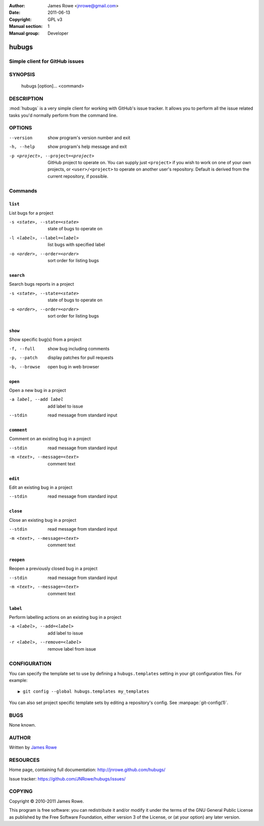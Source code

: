 :Author: James Rowe <jnrowe@gmail.com>
:Date: 2011-06-13
:Copyright: GPL v3
:Manual section: 1
:Manual group: Developer

hubugs
======

Simple client for GitHub issues
-------------------------------

SYNOPSIS
--------

    hubugs [option]... <command>

DESCRIPTION
-----------

:mod:`hubugs` is a very simple client for working with GitHub's issue tracker.
It allows you to perform all the issue related tasks you'd normally perform from
the command line.

OPTIONS
-------

--version
    show program's version number and exit

-h, --help
    show program's help message and exit

-p <project>, --project=<project>
    GitHub project to operate on.  You can supply just ``<project>`` if you wish
    to work on one of your own projects, or ``<user>/<project>`` to operate on
    another user's repository.  Default is derived from the current repository,
    if possible.

Commands
--------

``list``
''''''''

List bugs for a project

-s <state>, --state=<state>
   state of bugs to operate on

-l <label>, --label=<label>
   list bugs with specified label

-o <order>, --order=<order>
   sort order for listing bugs

``search``
''''''''''

Search bugs reports in a project

-s <state>, --state=<state>
   state of bugs to operate on

-o <order>, --order=<order>
   sort order for listing bugs

``show``
''''''''

Show specific bug(s) from a project

-f, --full
   show bug including comments

-p, --patch
   display patches for pull requests

-b, --browse
   open bug in web browser

``open``
''''''''

Open a new bug in a project

-a label, --add label
   add label to issue

--stdin
   read message from standard input

``comment``
'''''''''''

Comment on an existing bug in a project

--stdin
   read message from standard input

-m <text>, --message=<text>
   comment text

``edit``
''''''''

Edit an existing bug in a project

--stdin
   read message from standard input

``close``
'''''''''

Close an existing bug in a project

--stdin
   read message from standard input

-m <text>, --message=<text>
   comment text

``reopen``
''''''''''

Reopen a previously closed bug in a project

--stdin
   read message from standard input

-m <text>, --message=<text>
   comment text


``label``
'''''''''

Perform labelling actions on an existing bug in a project

-a <label>, --add=<label>
   add label to issue

-r <label>, --remove=<label>
   remove label from issue

CONFIGURATION
-------------

You can specify the template set to use by defining a ``hubugs.templates``
setting in your git configuration files.  For example::

    ▶ git config --global hubugs.templates my_templates

You can also set project specific template sets by editing a repository's
config.  See :manpage:`git-config(1)`.

BUGS
----

None known.

AUTHOR
------

Written by `James Rowe <mailto:jnrowe@gmail.com>`__

RESOURCES
---------

Home page, containing full documentation: http://jnrowe.github.com/hubugs/

Issue tracker: https://github.com/JNRowe/hubugs/issues/

COPYING
-------

Copyright © 2010-2011  James Rowe.

This program is free software: you can redistribute it and/or modify it
under the terms of the GNU General Public License as published by the
Free Software Foundation, either version 3 of the License, or (at your
option) any later version.
